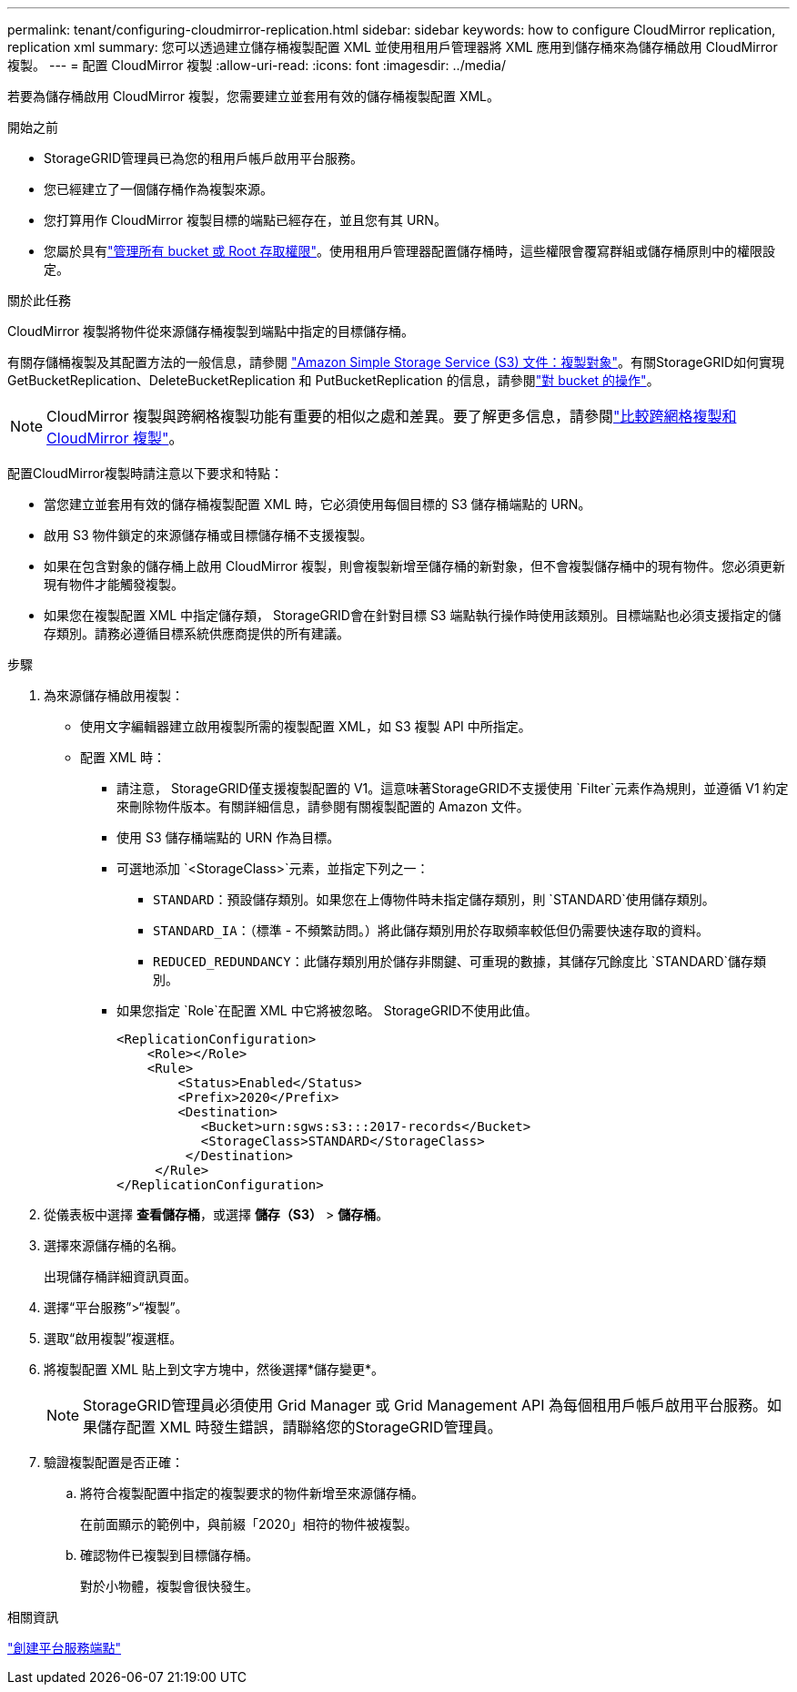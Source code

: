 ---
permalink: tenant/configuring-cloudmirror-replication.html 
sidebar: sidebar 
keywords: how to configure CloudMirror replication, replication xml 
summary: 您可以透過建立儲存桶複製配置 XML 並使用租用戶管理器將 XML 應用到儲存桶來為儲存桶啟用 CloudMirror 複製。 
---
= 配置 CloudMirror 複製
:allow-uri-read: 
:icons: font
:imagesdir: ../media/


[role="lead"]
若要為儲存桶啟用 CloudMirror 複製，您需要建立並套用有效的儲存桶複製配置 XML。

.開始之前
* StorageGRID管理員已為您的租用戶帳戶啟用平台服務。
* 您已經建立了一個儲存桶作為複製來源。
* 您打算用作 CloudMirror 複製目標的端點已經存在，並且您有其 URN。
* 您屬於具有link:tenant-management-permissions.html["管理所有 bucket 或 Root 存取權限"]。使用租用戶管理器配置儲存桶時，這些權限會覆寫群組或儲存桶原則中的權限設定。


.關於此任務
CloudMirror 複製將物件從來源儲存桶複製到端點中指定的目標儲存桶。

有關存儲桶複製及其配置方法的一般信息，請參閱 https://docs.aws.amazon.com/AmazonS3/latest/userguide/replication.html["Amazon Simple Storage Service (S3) 文件：複製對象"^]。有關StorageGRID如何實現 GetBucketReplication、DeleteBucketReplication 和 PutBucketReplication 的信息，請參閱link:../s3/operations-on-buckets.html["對 bucket 的操作"]。


NOTE: CloudMirror 複製與跨網格複製功能有重要的相似之處和差異。要了解更多信息，請參閱link:../admin/grid-federation-compare-cgr-to-cloudmirror.html["比較跨網格複製和 CloudMirror 複製"]。

配置CloudMirror複製時請注意以下要求和特點：

* 當您建立並套用有效的儲存桶複製配置 XML 時，它必須使用每個目標的 S3 儲存桶端點的 URN。
* 啟用 S3 物件鎖定的來源儲存桶或目標儲存桶不支援複製。
* 如果在包含對象的儲存桶上啟用 CloudMirror 複製，則會複製新增至儲存桶的新對象，但不會複製儲存桶中的現有物件。您必須更新現有物件才能觸發複製。
* 如果您在複製配置 XML 中指定儲存類， StorageGRID會在針對目標 S3 端點執行操作時使用該類別。目標端點也必須支援指定的儲存類別。請務必遵循目標系統供應商提供的所有建議。


.步驟
. 為來源儲存桶啟用複製：
+
** 使用文字編輯器建立啟用複製所需的複製配置 XML，如 S3 複製 API 中所指定。
** 配置 XML 時：
+
*** 請注意， StorageGRID僅支援複製配置的 V1。這意味著StorageGRID不支援使用 `Filter`元素作為規則，並遵循 V1 約定來刪除物件版本。有關詳細信息，請參閱有關複製配置的 Amazon 文件。
*** 使用 S3 儲存桶端點的 URN 作為目標。
*** 可選地添加 `<StorageClass>`元素，並指定下列之一：
+
****  `STANDARD`：預設儲存類別。如果您在上傳物件時未指定儲存類別，則 `STANDARD`使用儲存類別。
**** `STANDARD_IA`：（標準 - 不頻繁訪問。）將此儲存類別用於存取頻率較低但仍需要快速存取的資料。
**** `REDUCED_REDUNDANCY`：此儲存類別用於儲存非關鍵、可重現的數據，其儲存冗餘度比 `STANDARD`儲存類別。


*** 如果您指定 `Role`在配置 XML 中它將被忽略。  StorageGRID不使用此值。
+
[listing]
----
<ReplicationConfiguration>
    <Role></Role>
    <Rule>
        <Status>Enabled</Status>
        <Prefix>2020</Prefix>
        <Destination>
           <Bucket>urn:sgws:s3:::2017-records</Bucket>
           <StorageClass>STANDARD</StorageClass>
         </Destination>
     </Rule>
</ReplicationConfiguration>
----




. 從儀表板中選擇 *查看儲存桶*，或選擇 *儲存（S3）* > *儲存桶*。
. 選擇來源儲存桶的名稱。
+
出現儲存桶詳細資訊頁面。

. 選擇“平台服務”>“複製”。
. 選取“啟用複製”複選框。
. 將複製配置 XML 貼上到文字方塊中，然後選擇*儲存變更*。
+

NOTE: StorageGRID管理員必須使用 Grid Manager 或 Grid Management API 為每個租用戶帳戶啟用平台服務。如果儲存配置 XML 時發生錯誤，請聯絡您的StorageGRID管理員。

. 驗證複製配置是否正確：
+
.. 將符合複製配置中指定的複製要求的物件新增至來源儲存桶。
+
在前面顯示的範例中，與前綴「2020」相符的物件被複製。

.. 確認物件已複製到目標儲存桶。
+
對於小物體，複製會很快發生。





.相關資訊
link:creating-platform-services-endpoint.html["創建平台服務端點"]
